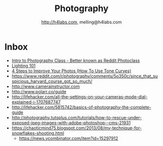 #+STARTUP: showall
#+TITLE: Photography
#+AUTHOR: http://h4labs.com, melling@h4labs.com
#+EMAIL: melling@h4labs.com
#+HTML_HEAD: <link rel="stylesheet" type="text/css" href="/resources/css/myorg.css" />

* Inbox
+ [[http://www.r-photoclass.com][Intro to Photography Class - Better known as Reddit Photoclass]]
+ [[http://strobist.blogspot.com/2006/03/lighting-101.html][Lighting 101]]
+ [[https://brevite.co/how-to-use-tone-curves/][4 Steps to Improve Your Photos (How To Use Tone Curves)]]
+ https://www.reddit.com/r/photography/comments/5o350c/since_that_suspicious_harvard_course_got_so_much/
+ http://www.camerainstructor.com
+ http://www.polarr.co/guide
+ http://lifehacker.com/all-the-settings-on-your-cameras-mode-dial-explained-i-1707687747
+ http://lifehacker.com/5815742/basics-of-photography-the-complete-guide
+ http://photography.tutsplus.com/tutorials/how-to-rescue-under-exposed-jpeg-images-with-adobe-photoshop--cms-21931
+ https://chaoticmind75.blogspot.com/2013/08/my-technique-for-snowflakes-shooting.html
 - https://news.ycombinator.com/item?id=15297912
